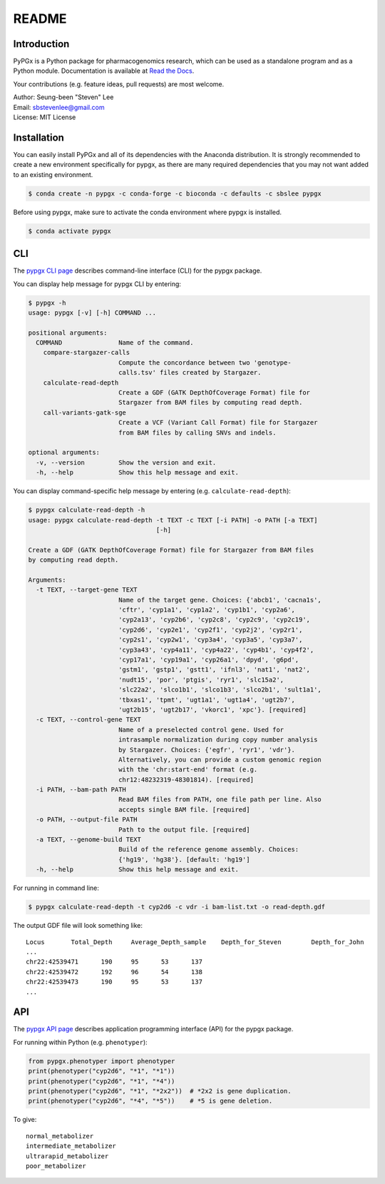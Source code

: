 README
******

.. image:: https://readthedocs.org/projects/pypgx/badge/?version=latest
    :target: https://pypgx.readthedocs.io/en/latest/?badge=latest
    :alt: Documentation Status

Introduction
============

PyPGx is a Python package for pharmacogenomics research, which can be used as a standalone program and as a Python module. Documentation is available at `Read the Docs <https://pypgx.readthedocs.io/en/latest/>`_.

Your contributions (e.g. feature ideas, pull requests) are most welcome.

| Author: Seung-been "Steven" Lee
| Email: sbstevenlee@gmail.com
| License: MIT License

Installation
============

You can easily install PyPGx and all of its dependencies with the Anaconda distribution. It is strongly recommended to create a new environment specifically for pypgx, as there are many required dependencies that you may not want added to an existing environment.

.. code-block:: console

   $ conda create -n pypgx -c conda-forge -c bioconda -c defaults -c sbslee pypgx

Before using pypgx, make sure to activate the conda environment where pypgx is installed.

.. code-block:: console

  $ conda activate pypgx

CLI
===

The `pypgx CLI page <https://pypgx.readthedocs.io/en/latest/cli.html>`_ describes command-line interface (CLI) for the pypgx package.

You can display help message for pypgx CLI by entering:

.. code-block:: console

    $ pypgx -h
    usage: pypgx [-v] [-h] COMMAND ...

    positional arguments:
      COMMAND               Name of the command.
        compare-stargazer-calls
                            Compute the concordance between two 'genotype-
                            calls.tsv' files created by Stargazer.
        calculate-read-depth
                            Create a GDF (GATK DepthOfCoverage Format) file for
                            Stargazer from BAM files by computing read depth.
        call-variants-gatk-sge
                            Create a VCF (Variant Call Format) file for Stargazer
                            from BAM files by calling SNVs and indels.

    optional arguments:
      -v, --version         Show the version and exit.
      -h, --help            Show this help message and exit.

You can display command-specific help message by entering (e.g. ``calculate-read-depth``):

.. code-block:: console

    $ pypgx calculate-read-depth -h
    usage: pypgx calculate-read-depth -t TEXT -c TEXT [-i PATH] -o PATH [-a TEXT]
                                      [-h]

    Create a GDF (GATK DepthOfCoverage Format) file for Stargazer from BAM files
    by computing read depth.

    Arguments:
      -t TEXT, --target-gene TEXT
                            Name of the target gene. Choices: {'abcb1', 'cacna1s',
                            'cftr', 'cyp1a1', 'cyp1a2', 'cyp1b1', 'cyp2a6',
                            'cyp2a13', 'cyp2b6', 'cyp2c8', 'cyp2c9', 'cyp2c19',
                            'cyp2d6', 'cyp2e1', 'cyp2f1', 'cyp2j2', 'cyp2r1',
                            'cyp2s1', 'cyp2w1', 'cyp3a4', 'cyp3a5', 'cyp3a7',
                            'cyp3a43', 'cyp4a11', 'cyp4a22', 'cyp4b1', 'cyp4f2',
                            'cyp17a1', 'cyp19a1', 'cyp26a1', 'dpyd', 'g6pd',
                            'gstm1', 'gstp1', 'gstt1', 'ifnl3', 'nat1', 'nat2',
                            'nudt15', 'por', 'ptgis', 'ryr1', 'slc15a2',
                            'slc22a2', 'slco1b1', 'slco1b3', 'slco2b1', 'sult1a1',
                            'tbxas1', 'tpmt', 'ugt1a1', 'ugt1a4', 'ugt2b7',
                            'ugt2b15', 'ugt2b17', 'vkorc1', 'xpc'}. [required]
      -c TEXT, --control-gene TEXT
                            Name of a preselected control gene. Used for
                            intrasample normalization during copy number analysis
                            by Stargazer. Choices: {'egfr', 'ryr1', 'vdr'}.
                            Alternatively, you can provide a custom genomic region
                            with the 'chr:start-end' format (e.g.
                            chr12:48232319-48301814). [required]
      -i PATH, --bam-path PATH
                            Read BAM files from PATH, one file path per line. Also
                            accepts single BAM file. [required]
      -o PATH, --output-file PATH
                            Path to the output file. [required]
      -a TEXT, --genome-build TEXT
                            Build of the reference genome assembly. Choices:
                            {'hg19', 'hg38'}. [default: 'hg19']
      -h, --help            Show this help message and exit.

For running in command line:

.. code-block:: console

    $ pypgx calculate-read-depth -t cyp2d6 -c vdr -i bam-list.txt -o read-depth.gdf

The output GDF file will look something like:

.. parsed-literal::

    Locus	Total_Depth	Average_Depth_sample	Depth_for_Steven	Depth_for_John
    ...
    chr22:42539471	190	95	53	137
    chr22:42539472	192	96	54	138
    chr22:42539473	190	95	53	137
    ...

API
===

The `pypgx API page <https://pypgx.readthedocs.io/en/latest/api.html>`_ describes application programming interface (API) for the pypgx package.

For running within Python (e.g. ``phenotyper``):

.. code:: python

    from pypgx.phenotyper import phenotyper
    print(phenotyper("cyp2d6", "*1", "*1"))
    print(phenotyper("cyp2d6", "*1", "*4"))
    print(phenotyper("cyp2d6", "*1", "*2x2"))  # *2x2 is gene duplication.
    print(phenotyper("cyp2d6", "*4", "*5"))    # *5 is gene deletion.

To give:

.. parsed-literal::

    normal_metabolizer
    intermediate_metabolizer
    ultrarapid_metabolizer
    poor_metabolizer
